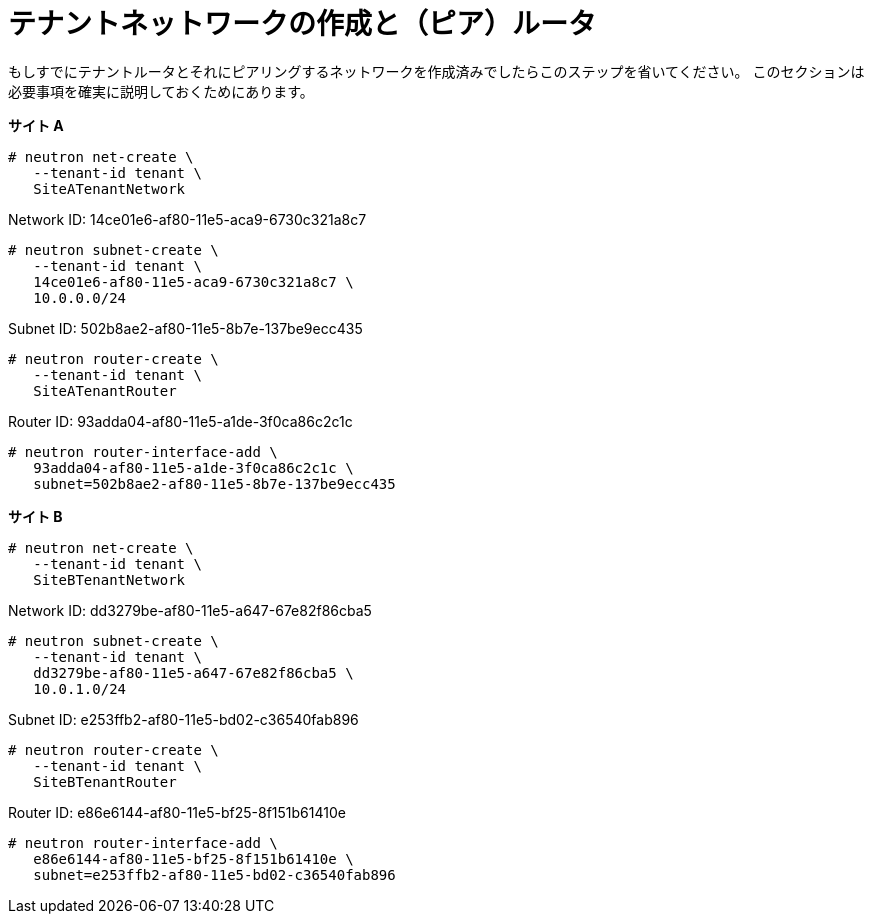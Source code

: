 [router_peering_create_tenant_networks_and_routers]
= テナントネットワークの作成と（ピア）ルータ

もしすでにテナントルータとそれにピアリングするネットワークを作成済みでしたらこのステップを省いてください。
このセクションは必要事項を確実に説明しておくためにあります。

*サイト A*

[source]
----
# neutron net-create \
   --tenant-id tenant \
   SiteATenantNetwork
----

Network ID: 14ce01e6-af80-11e5-aca9-6730c321a8c7

[source]
----
# neutron subnet-create \
   --tenant-id tenant \
   14ce01e6-af80-11e5-aca9-6730c321a8c7 \
   10.0.0.0/24
----

Subnet ID: 502b8ae2-af80-11e5-8b7e-137be9ecc435

[source]
----
# neutron router-create \
   --tenant-id tenant \
   SiteATenantRouter
----

Router ID: 93adda04-af80-11e5-a1de-3f0ca86c2c1c

[source]
----
# neutron router-interface-add \
   93adda04-af80-11e5-a1de-3f0ca86c2c1c \
   subnet=502b8ae2-af80-11e5-8b7e-137be9ecc435
----

*サイト B*

[source]
----
# neutron net-create \
   --tenant-id tenant \
   SiteBTenantNetwork
----

Network ID: dd3279be-af80-11e5-a647-67e82f86cba5

[source]
----
# neutron subnet-create \
   --tenant-id tenant \
   dd3279be-af80-11e5-a647-67e82f86cba5 \
   10.0.1.0/24
----

Subnet ID: e253ffb2-af80-11e5-bd02-c36540fab896

[source]
----
# neutron router-create \
   --tenant-id tenant \
   SiteBTenantRouter
----

Router ID: e86e6144-af80-11e5-bf25-8f151b61410e

[source]
----
# neutron router-interface-add \
   e86e6144-af80-11e5-bf25-8f151b61410e \
   subnet=e253ffb2-af80-11e5-bd02-c36540fab896
----
